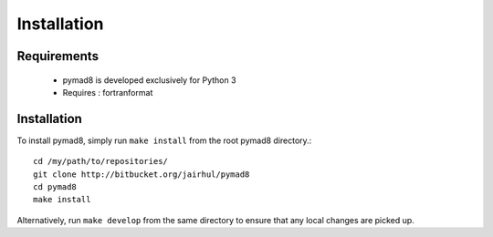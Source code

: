 ============
Installation
============


Requirements
------------

 * pymad8 is developed exclusively for Python 3
 * Requires : fortranformat

Installation
------------


To install pymad8, simply run ``make install`` from the root pymad8
directory.::

  cd /my/path/to/repositories/
  git clone http://bitbucket.org/jairhul/pymad8
  cd pymad8
  make install

Alternatively, run ``make develop`` from the same directory to ensure
that any local changes are picked up.
